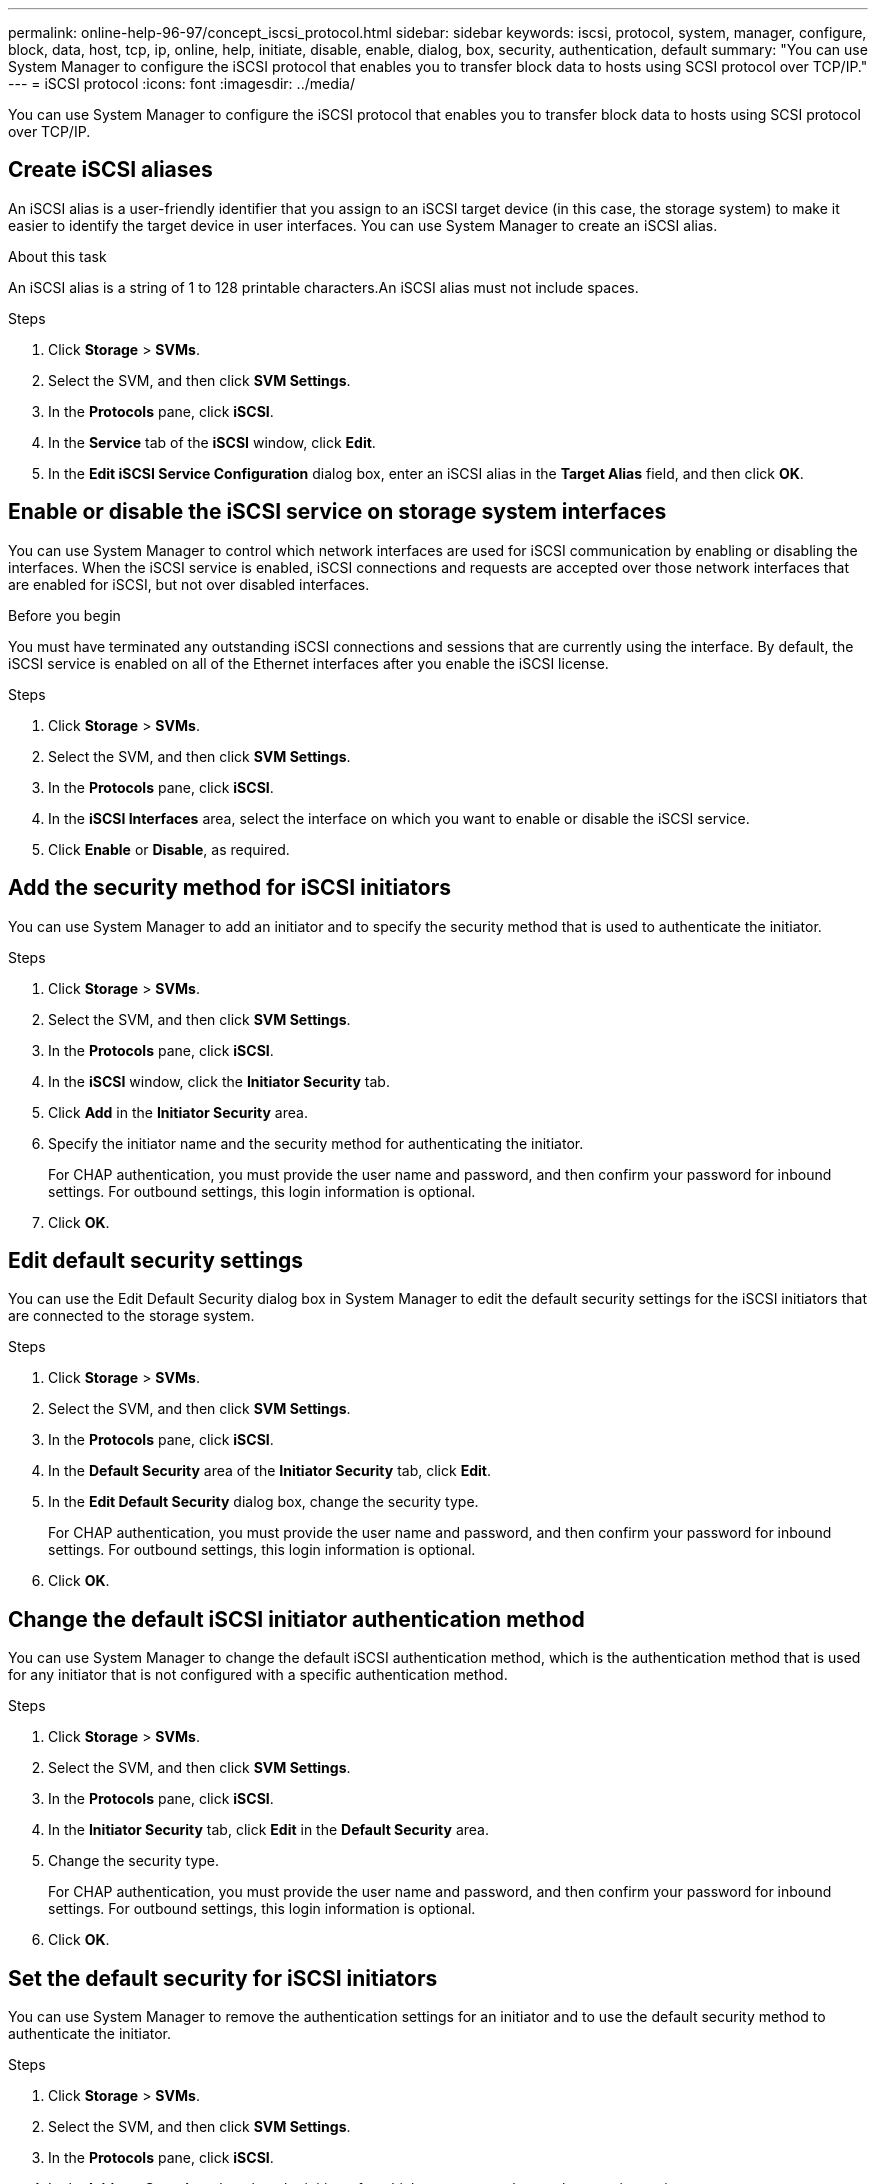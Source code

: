 ---
permalink: online-help-96-97/concept_iscsi_protocol.html
sidebar: sidebar
keywords: iscsi, protocol, system, manager, configure, block, data, host, tcp, ip, online, help, initiate, disable, enable, dialog, box, security, authentication, default
summary: "You can use System Manager to configure the iSCSI protocol that enables you to transfer block data to hosts using SCSI protocol over TCP/IP."
---
= iSCSI protocol
:icons: font
:imagesdir: ../media/

[.lead]
You can use System Manager to configure the iSCSI protocol that enables you to transfer block data to hosts using SCSI protocol over TCP/IP.

== Create iSCSI aliases

An iSCSI alias is a user-friendly identifier that you assign to an iSCSI target device (in this case, the storage system) to make it easier to identify the target device in user interfaces. You can use System Manager to create an iSCSI alias.

.About this task

An iSCSI alias is a string of 1 to 128 printable characters.An iSCSI alias must not include spaces.

.Steps

. Click *Storage* > *SVMs*.
. Select the SVM, and then click *SVM Settings*.
. In the *Protocols* pane, click *iSCSI*.
. In the *Service* tab of the *iSCSI* window, click *Edit*.
. In the *Edit iSCSI Service Configuration* dialog box, enter an iSCSI alias in the *Target Alias* field, and then click *OK*.

== Enable or disable the iSCSI service on storage system interfaces

You can use System Manager to control which network interfaces are used for iSCSI communication by enabling or disabling the interfaces. When the iSCSI service is enabled, iSCSI connections and requests are accepted over those network interfaces that are enabled for iSCSI, but not over disabled interfaces.

.Before you begin

You must have terminated any outstanding iSCSI connections and sessions that are currently using the interface. By default, the iSCSI service is enabled on all of the Ethernet interfaces after you enable the iSCSI license.

.Steps

. Click *Storage* > *SVMs*.
. Select the SVM, and then click *SVM Settings*.
. In the *Protocols* pane, click *iSCSI*.
. In the *iSCSI Interfaces* area, select the interface on which you want to enable or disable the iSCSI service.
. Click *Enable* or *Disable*, as required.

== Add the security method for iSCSI initiators

You can use System Manager to add an initiator and to specify the security method that is used to authenticate the initiator.

.Steps

. Click *Storage* > *SVMs*.
. Select the SVM, and then click *SVM Settings*.
. In the *Protocols* pane, click *iSCSI*.
. In the *iSCSI* window, click the *Initiator Security* tab.
. Click *Add* in the *Initiator Security* area.
. Specify the initiator name and the security method for authenticating the initiator.
+
For CHAP authentication, you must provide the user name and password, and then confirm your password for inbound settings. For outbound settings, this login information is optional.

. Click *OK*.

== Edit default security settings

You can use the Edit Default Security dialog box in System Manager to edit the default security settings for the iSCSI initiators that are connected to the storage system.

.Steps

. Click *Storage* > *SVMs*.
. Select the SVM, and then click *SVM Settings*.
. In the *Protocols* pane, click *iSCSI*.
. In the *Default Security* area of the *Initiator Security* tab, click *Edit*.
. In the *Edit Default Security* dialog box, change the security type.
+
For CHAP authentication, you must provide the user name and password, and then confirm your password for inbound settings. For outbound settings, this login information is optional.

. Click *OK*.

== Change the default iSCSI initiator authentication method

You can use System Manager to change the default iSCSI authentication method, which is the authentication method that is used for any initiator that is not configured with a specific authentication method.

.Steps

. Click *Storage* > *SVMs*.
. Select the SVM, and then click *SVM Settings*.
. In the *Protocols* pane, click *iSCSI*.
. In the *Initiator Security* tab, click *Edit* in the *Default Security* area.
. Change the security type.
+
For CHAP authentication, you must provide the user name and password, and then confirm your password for inbound settings. For outbound settings, this login information is optional.

. Click *OK*.

== Set the default security for iSCSI initiators

You can use System Manager to remove the authentication settings for an initiator and to use the default security method to authenticate the initiator.

.Steps

. Click *Storage* > *SVMs*.
. Select the SVM, and then click *SVM Settings*.
. In the *Protocols* pane, click *iSCSI*.
. In the *Initiator Security* tab, select the initiator for which you want to change the security setting.
. Click *Set Default* in the *Initiator Security* area, and then click *Set Default* in the confirmation dialog box.

== Start or stop the iSCSI service

You can use System Manager to start or stop the iSCSI service on your storage system.

.Steps

. Click *Storage* > *SVMs*.
. Select the SVM, and then click *SVM Settings*.
. In the *Protocols* pane, click *iSCSI*.
. Click *Start* or *Stop*, as required.

== View initiator security information

You can use System Manager to view the default authentication information and all the initiator-specific authentication information.

.Steps

. Click *Storage* > *SVMs*.
. Select the SVM, and then click *SVM Settings*.
. In the *Protocols* pane, click *iSCSI*.
. In the *Initiator Security* tab of the *iSCSI* window, review the details.

== iSCSI window

You can use the iSCSI window to start or stop the iSCSI service, change a storage system iSCSI node name, and create or change the iSCSI alias of a storage system. You can also add or change the initiator security setting for an iSCSI initiator that is connected to your storage system.

=== Tabs

* *Service*
+
You can use the *Service* tab to start or stop the iSCSI service, change a storage system iSCSI node name, and create or change the iSCSI alias of a storage system.

* *Initiator Security*
+
You can use the *Initiator Security* tab to add or change the initiator security setting for an iSCSI initiator that is connected to your storage system.

=== Command buttons

* *Edit*
+
Opens Edit iSCSI Service Configurations dialog box, which enables you to change iSCSI node name and iSCSI alias of the storage system.

* *Start*
+
Starts the iSCSI service.

* *Stop*
+
Stops the iSCSI service.

* *Refresh*
+
Updates the information in the window.

=== Details area

The details area displays information about the status of the iSCSI service, iSCSI target node name, and iSCSI target alias. You can use this area to enable or disable the iSCSI service on a network interface.

*Related information*

https://docs.netapp.com/us-en/ontap/san-admin/index.html[SAN administration^]

// 2021-12-20, Created by Aoife, sm-classic rework

